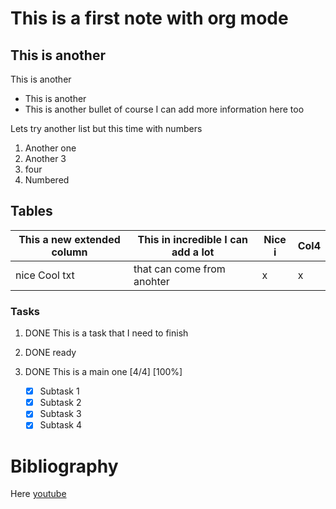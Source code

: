 * This is a first note with org mode
  
** This is another
   This is another
   - This is another
   - This is another bullet
     of course I can add more information here too
    
   Lets try another list but this time with numbers
   1. Another one
   2. Another 3
   3. four
   4. Numbered
** Tables
   | This a new extended column | This in incredible I can add a lot | Nice i | Col4 |
   |----------------------------+------------------------------------+--------+------|
   | nice Cool txt              | that can come from anohter         | x      | x    |
*** Tasks
**** DONE This is a task that I need to finish
     CLOSED: [2019-12-29 Sun 12:03]
**** DONE ready
     CLOSED: [2019-12-29 Sun 11:51]
**** DONE This is a main one [4/4] [100%]
     CLOSED: [2020-01-04 Sat 20:39] DEADLINE: <2019-12-31 Tue>
     + [X] Subtask 1
     + [X] Subtask 2
     + [X] Subtask 3
     + [X] Subtask 4

* Bibliography
  Here [[https://www.youtube.com/watch?v=S4f-GUxu3CY][youtube]]

